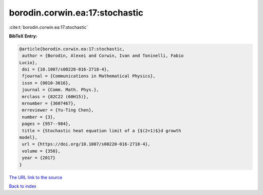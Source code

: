 borodin.corwin.ea:17:stochastic
===============================

:cite:t:`borodin.corwin.ea:17:stochastic`

**BibTeX Entry:**

.. code-block:: bibtex

   @article{borodin.corwin.ea:17:stochastic,
    author = {Borodin, Alexei and Corwin, Ivan and Toninelli, Fabio
   Lucio},
    doi = {10.1007/s00220-016-2718-4},
    fjournal = {Communications in Mathematical Physics},
    issn = {0010-3616},
    journal = {Comm. Math. Phys.},
    mrclass = {82C22 (60H15)},
    mrnumber = {3607467},
    mrreviewer = {Yu-Ting Chen},
    number = {3},
    pages = {957--984},
    title = {Stochastic heat equation limit of a {$(2+1)$}d growth
   model},
    url = {https://doi.org/10.1007/s00220-016-2718-4},
    volume = {350},
    year = {2017}
   }
`The URL link to the source <ttps://doi.org/10.1007/s00220-016-2718-4}>`_


`Back to index <../By-Cite-Keys.html>`_
